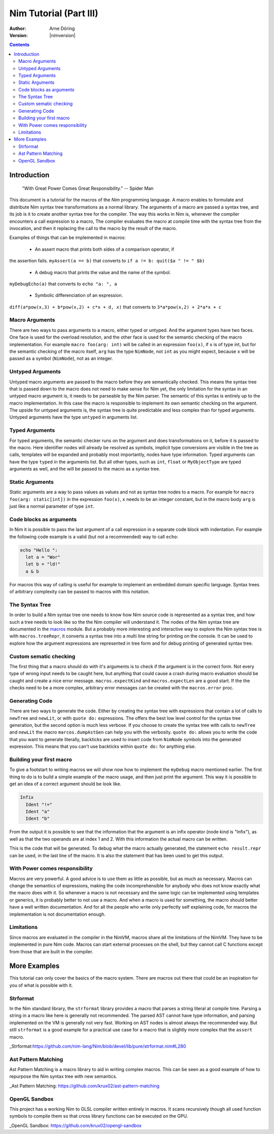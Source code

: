 =======================
Nim Tutorial (Part III)
=======================

:Author: Arne Döring
:Version: |nimversion|

.. contents::


Introduction
============

  "With Great Power Comes Great Responsibility." -- Spider Man

This document is a tutorial for the macros of the *Nim* programming
language.  A macro enables to formulate and distribute Nim syntax tree
transformations as a normal library.  The arguments of a macro are
passed a syntax tree, and its job is it to create another syntax tree
for the compiler.  The way this works in Nim is, whenever the compiler
encounters a call expression to a macro, The compiler evaluates the
macro at compile time with the syntax tree from the invocation, and
then it replacing the call to the macro by the result of the macro.

Examples of things that can be implemented in macros:

 * An assert macro that prints both sides of a comparison operator, if
the assertion fails. ``myAssert(a == b)`` that converts to
``if a != b: quit($a " != " $b)``

 * A debug macro that prints the value and the name of the symbol.
``myDebugEcho(a)`` that converts to ``echo "a: ", a``

 * Symbolic differenciation of an expression.
``diff(a*pow(x,3) + b*pow(x,2) + c*x + d, x)``  that converts to
``3*a*pow(x,2) + 2*a*x + c``

Macro Arguments
---------------

There are two ways to pass arguments to a macro, either typed or
untyped. And the argument types have two faces.  One face is used for
the overload resolution, and the other face is used for the semantic
checking of the macro implementation.  For example
``macro foo(arg: int)`` will be called in an expression ``foo(x)``, if
``x`` is of type int, but for the semantic checking of the macro
itself, ``arg`` has the type ``NimNode``, not ``int`` as you might
expect, because ``x`` will be passed as a symbol (``NimNode``), not as
an integer.

Untyped Arguments
-----------------

Untyped macro arguments are passed to the macro before they are
semantically checked. This means the syntax tree that is passed down
to the macro does not need to make sense for Nim yet, the only
limitation for the syntax in an untyped macro argument is, it needs to
be parseable by the Nim parser.  The semantic of this syntax is
entirely up to the macro implementation. In this case the macro is
responsible to implement its own semantic checking on the
argument. The upside for untyped arguments is, the syntax tree is
quite predictable and less complex than for typed arguments.  Untyped
arguments have the type ``untyped`` in arguments list.

Typed Arguments
---------------

For typed arguments, the semantic checker runs on the argument and
does transformations on it, before it is passed to the macro. Here
identifier nodes will already be resolved as symbols, implicit type
conversions are visible in the tree as calls, templates will be
expanded and probably most importantly, nodes have type information.
Typed arguments can have the type ``typed`` in the arguments list.
But all other types, such as ``int``, ``float`` or ``MyObjectType``
are typed arguments as well, and the will be passed to the macro as a
syntax tree.

Static Arguments
----------------

Static arguments are a way to pass values as values and not as syntax
tree nodes to a macro. For example for ``macro foo(arg: static[int])``
in the expression ``foo(x)``, ``x`` needs to be an integer constant,
but in the macro body ``arg`` is just like a normal parameter of type
``int``.

Code blocks as arguments
------------------------

In Nim it is possible to pass the last argument of a call expression in a
separate code block with indentation. For example the following code
example is a valid (but not a recommended) way to call ``echo``:

.. code-block:: nim

  echo "Hello ":
    let a = "Wor"
    let b = "ld!"
    a & b

For macros this way of calling is useful for example to implement an
embedded domain specific language. Syntax trees of arbitrary
complexity can be passed to macros with this notation.


The Syntax Tree
---------------

In order to build a Nim syntax tree one needs to know how Nim source
code is represented as a syntax tree, and how such a tree needs to
look like so the the Nim compiler will understand it. The nodes of the
Nim syntax tree are documented in the `macros <macros.html>`_ module.
But a probably more interesting and interactive way to explore the Nim
syntax tree is with ``macros.treeRepr``, it converts a syntax tree
into a multi line string for printing on the console.  It can be used
to explore how the argument expressions are represented in tree form
and for debug printing of generated syntax tree.


Custom sematic checking
-----------------------

The first thing that a macro should do with it's arguments is to check
if the argument is in the correct form.  Not every type of wrong input
needs to be caught here, but anything that could cause a crash during
macro evaluation should be caught and create a nice error message.
``macros.expectKind`` and ``macros.expectLen`` are a good start.  If
the the checks need to be a more complex, arbitrary error messages can
be created with the ``macros.error`` proc.

Generating Code
---------------

There are two ways to generate the code. Either by creating the syntax
tree with expressions that contain a lot of calls to ``newTree`` and
``newLit``, or with ``quote do:`` expressions. The offers the best low
level control for the syntax tree generation, but the second option is
much less verbose.  If you choose to create the syntax tree with calls
to ``newTree`` and ``newLit`` the macro ``marcos.dumpAstGen`` can help
you with the verbosity. ``quote do:`` allows you to write the code
that you want to generate literally, backticks are used to insert code
from ``NimNode`` symbols into the generated expression. This means
that you can't use backticks within ``quote do:`` for anything else.


Building your first macro
-------------------------

To give a footstart to writing macros we will show now how to
implement the ``myDebug`` macro mentioned earlier.  The first thing to
do is to build a simple example of the macro usage, and then just
print the argument.  This way it is possible to get an idea of a
correct argument should be look like.

.. code-block:: nim
    :test: "nim c $1"

  import macros

  macro myAssert(arg: untyped): untyped =
    echo arg.treeRepr

  let a = 1
  let b = 2

  myAssert(a != b)

.. code-block::

  Infix
    Ident "!="
    Ident "a"
    Ident "b"


From the output it is possible to see that the information that the
argument is an infix operator (node kind is "Infix"), as well as that the two
operands are at index 1 and 2. With this information the actual
macro can be written.

.. code-block:: nim
    :test: "nim c $1"

  import macros

  macro myAssert(arg: untyped): untyped =
    # all node kind identifiers are prefixed with "nnk"
    arg.expectKind nnkInfix
    arg.expectLen 3
    # operator as string literal
    let op  = newLit(" " & arg[0].repr & " ")
    let lhs = arg[1]
    let rhs = arg[2]

    result = quote do:
      if not `arg`:
        raise newException(AssertionError,$`lhs` & `op` & $`rhs`)

  let a = 1
  let b = 2

  myAssert(a != b)
  myAssert(a == b)


This is the code that will be generated. To debug what the macro
actually generated, the statement ``echo result.repr`` can be used, in
the last line of the macro. It is also the statement that has been
used to get this output.

.. code-block:: nim
  if not (a != b):
    raise newException(AssertionError, $a & " != " & $b)

With Power comes responsibility
-------------------------------

Macros are very powerful. A good advice is to use them as little as
possible, but as much as necessary. Macros can change the semantics of
expressions, making the code incomprehensible for anybody who does not
know exactly what the macro does with it.  So whenever a macro is not
necessary and the same logic can be implemented using templates or
generics, it is probably better to not use a macro.  And when a macro
is used for something, the macro should better have a well written
documentation.  And for all the people who write only perfectly self
explaining code, for macros the implementation is not documentation
enough.

Limitations
-----------

Since macros are evaluated in the compiler in the NimVM, macros share
all the limitations of the NimVM. They have to be implemented in pure Nim
code.  Macros can start external processes on the shell, but they
cannot call C functions except from those that are built in the
compiler.


More Examples
=============

This tutorial can only cover the basics of the macro system. There are
macros out there that could be an inspiration for you of what is
possible with it.


Strformat
---------

In the Nim standard library, the ``strformat`` library provides a
macro that parses a string literal at compile time.  Parsing a string
in a macro like here is generally not recommended. The parsed AST
cannot have type information, and parsing implemented on the VM is
generally not very fast.  Working on AST nodes is almost always the
recommended way.  But still ``strformat`` is a good example for a
practical use case for a macro that is slightly more complex that the
``assert`` macro.

_Strformat:https://github.com/nim-lang/Nim/blob/devel/lib/pure/strformat.nim#L280

Ast Pattern Matching
--------------------

Ast Pattern Matching is a macro library to aid in writing complex
macros.  This can be seen as a good example of how to repurpose the
Nim syntax tree with new semantics.

_Ast Pattern Matching: https://github.com/krux02/ast-pattern-matching

OpenGL Sandbox
--------------

This project has a working Nim to GLSL compiler written entirely in
macros. It scans recursively though all used function symbols to
compile them so that cross library functions can be executed on the GPU.

_OpenGL Sandbox: https://github.com/krux02/opengl-sandbox
